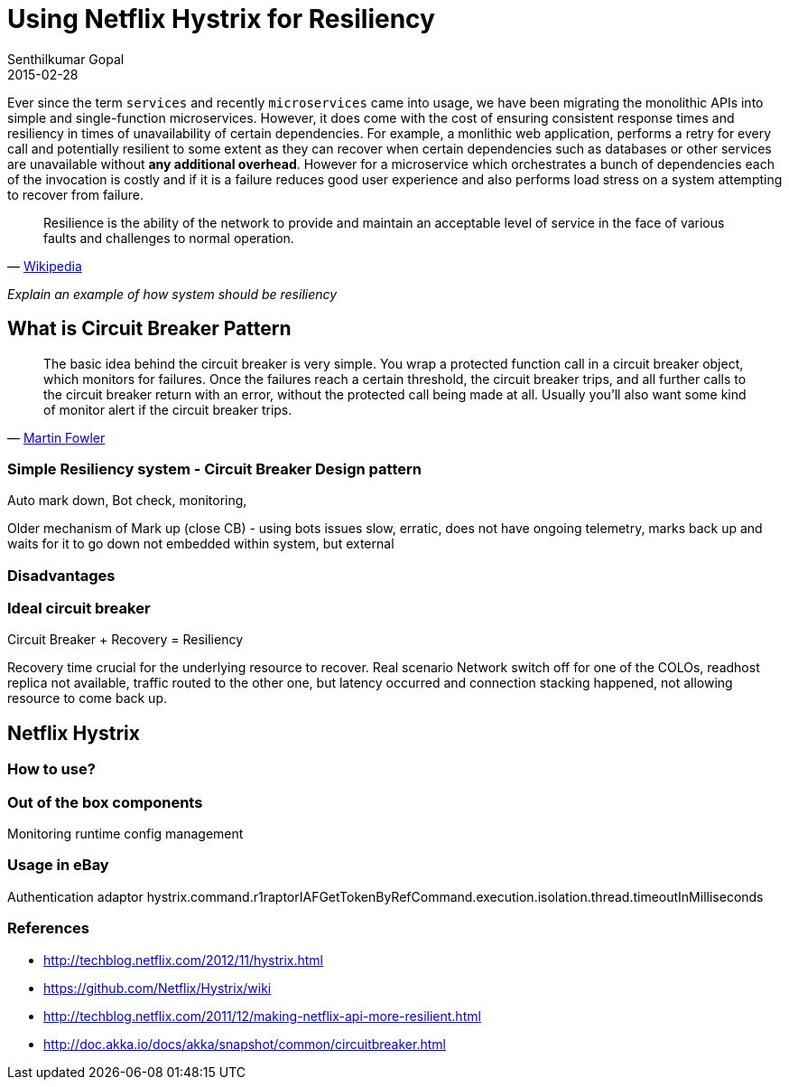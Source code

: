= Using Netflix Hystrix for Resiliency
Senthilkumar Gopal
2015-02-28
:jbake-type: post
:jbake-tags: hystrix
:jbake-slug: using-netflix-hystrix
:jbake-status: draft

Ever since the term `services` and recently `microservices` came into usage, we have been migrating the monolithic APIs into simple and single-function microservices. However, it does come with the cost of ensuring consistent response times and resiliency in times of unavailability of certain dependencies. For example, a monlithic web application, performs a retry for every call and potentially resilient to some extent as they can recover when certain dependencies such as databases or other services are unavailable without *any additional overhead*. However for a microservice which orchestrates a bunch of dependencies each of the invocation is costly and if it is a failure reduces good user experience and also performs load stress on a system attempting to recover from failure.

"Resilience is the ability of the network to provide and maintain an acceptable level of service in the face of various faults and challenges to normal operation."
-- http://wiki.ittc.ku.edu/resilinets_wiki/index.php/Definitions#Resilience[Wikipedia]

_Explain an example of how system should be resiliency_

== What is Circuit Breaker Pattern

"The basic idea behind the circuit breaker is very simple. You wrap a protected function call in a circuit breaker object, which monitors for failures. Once the failures reach a certain threshold, the circuit breaker trips, and all further calls to the circuit breaker return with an error, without the protected call being made at all. Usually you'll also want some kind of monitor alert if the circuit breaker trips."
-- http://martinfowler.com/bliki/CircuitBreaker.html[Martin Fowler]



=== Simple Resiliency system - Circuit Breaker Design pattern
Auto mark down, Bot check, monitoring, 

Older mechanism of Mark up (close CB) - using bots
	issues
		slow, erratic, does not have ongoing telemetry, marks back up and waits for it to go down
		not embedded within system, but external

=== Disadvantages


=== Ideal circuit breaker 

Circuit Breaker + Recovery = Resiliency

Recovery time crucial for the underlying resource to recover. 
Real scenario
Network switch off for one of the COLOs, readhost replica not available, traffic routed to the other one, but latency occurred and connection stacking happened, not allowing resource to come back up.

== Netflix Hystrix


=== How to use?


=== Out of the box components
Monitoring
runtime config management


=== Usage in eBay
Authentication adaptor
hystrix.command.r1raptorIAFGetTokenByRefCommand.execution.isolation.thread.timeoutInMilliseconds


=== References
* http://techblog.netflix.com/2012/11/hystrix.html
* https://github.com/Netflix/Hystrix/wiki
* http://techblog.netflix.com/2011/12/making-netflix-api-more-resilient.html
* http://doc.akka.io/docs/akka/snapshot/common/circuitbreaker.html
